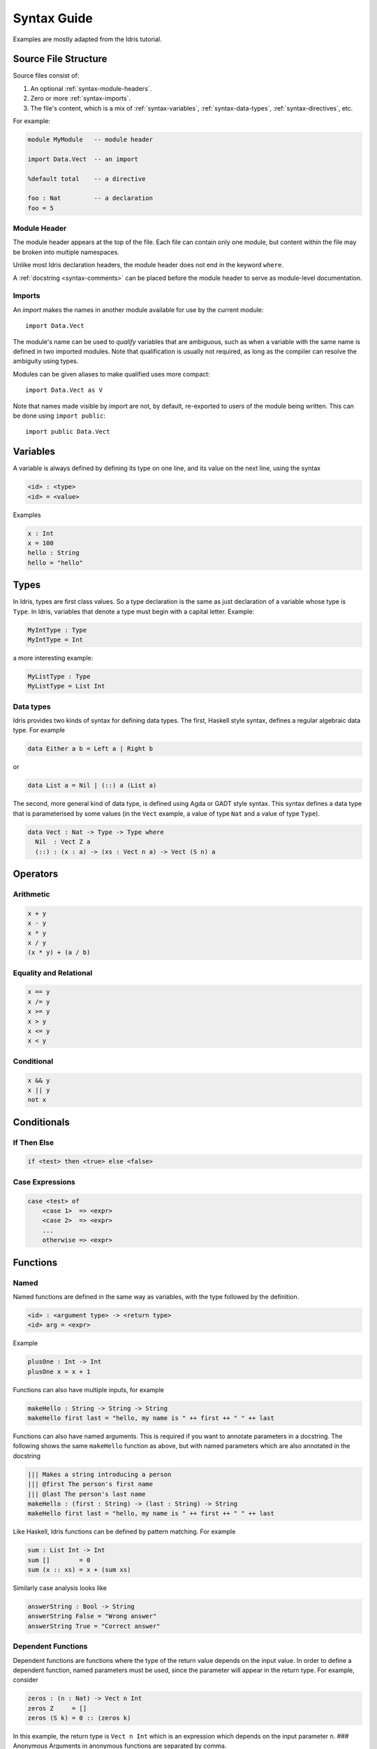**************
Syntax Guide
**************

Examples are mostly adapted from the Idris tutorial.

Source File Structure
---------------------

Source files consist of:

1. An optional :ref:`syntax-module-headers`.
2. Zero or more :ref:`syntax-imports`.
3. The file's content, which is a mix of :ref:`syntax-variables`,
   :ref:`syntax-data-types`, :ref:`syntax-directives`, etc.

.. Should that last bullet become more specific?  Terminologically I'm not even
   certain what the top-level entities in an Idris file are properly called.

For example:

.. code-block:: idris

    module MyModule   -- module header

    import Data.Vect  -- an import

    %default total    -- a directive

    foo : Nat         -- a declaration
    foo = 5

.. _syntax-module-headers:

Module Header
~~~~~~~~~~~~~

The module header appears at the top of the file.  Each file can contain only
one module, but content within the file may be broken into multiple namespaces.

Unlike most Idris declaration headers, the module header does not end in the
keyword ``where``.

A :ref:`docstring <syntax-comments>` can be placed before the module header to
serve as module-level documentation.

.. _syntax-imports:

Imports
~~~~~~~

An *import* makes the names in another module available for use by the current
module::

    import Data.Vect

The module's name can be used to *qualify* variables that are ambiguous, such
as when a variable with the same name is defined in two imported modules.  Note
that qualification is usually not required, as long as the compiler can resolve
the ambiguity using types.

Modules can be given aliases to make qualified uses more compact::

    import Data.Vect as V

Note that names made visible by import are not, by default, re-exported to
users of the module being written.  This can be done using ``import public``::

    import public Data.Vect

.. _syntax-variables:

Variables
---------

A variable is always defined by defining its type on one line, and its
value on the next line, using the syntax

.. code-block:: none

    <id> : <type>
    <id> = <value>

Examples

.. code-block:: idris

    x : Int
    x = 100
    hello : String
    hello = "hello"

Types
-----

In Idris, types are first class values. So a type declaration is the
same as just declaration of a variable whose type is ``Type``. In Idris,
variables that denote a type must begin with a capital letter. Example:

.. code-block:: idris

    MyIntType : Type
    MyIntType = Int

a more interesting example:

.. code-block:: idris

    MyListType : Type
    MyListType = List Int

.. _syntax-data-types:

Data types
~~~~~~~~~~

Idris provides two kinds of syntax for defining data types. The first,
Haskell style syntax, defines a regular algebraic data type. For example

.. code-block:: idris

    data Either a b = Left a | Right b

or

.. code-block:: idris

    data List a = Nil | (::) a (List a)

The second, more general kind of data type, is defined using Agda or
GADT style syntax. This syntax defines a data type that is parameterised
by some values (in the ``Vect`` example, a value of type ``Nat`` and a
value of type ``Type``).

.. code-block:: idris

    data Vect : Nat -> Type -> Type where
      Nil  : Vect Z a
      (::) : (x : a) -> (xs : Vect n a) -> Vect (S n) a

Operators
---------

Arithmetic
~~~~~~~~~~

.. code-block:: none

    x + y
    x - y
    x * y
    x / y
    (x * y) + (a / b)

Equality and Relational
~~~~~~~~~~~~~~~~~~~~~~~

.. code-block:: none

    x == y
    x /= y
    x >= y
    x > y
    x <= y
    x < y

Conditional
~~~~~~~~~~~

.. code-block:: none

    x && y
    x || y
    not x

Conditionals
------------

If Then Else
~~~~~~~~~~~~

.. code-block:: none

    if <test> then <true> else <false>

Case Expressions
~~~~~~~~~~~~~~~~

.. code-block:: none

    case <test> of
        <case 1>  => <expr>
        <case 2>  => <expr>
        ...
        otherwise => <expr>

Functions
---------

Named
~~~~~

Named functions are defined in the same way as variables, with the type
followed by the definition.

.. code-block:: none

    <id> : <argument type> -> <return type>
    <id> arg = <expr>

Example

.. code-block:: idris

    plusOne : Int -> Int
    plusOne x = x + 1

Functions can also have multiple inputs, for example

.. code-block:: idris

    makeHello : String -> String -> String
    makeHello first last = "hello, my name is " ++ first ++ " " ++ last

Functions can also have named arguments. This is required if you want to
annotate parameters in a docstring. The following shows the same
``makeHello`` function as above, but with named parameters which are
also annotated in the docstring

.. code-block:: idris

    ||| Makes a string introducing a person
    ||| @first The person's first name
    ||| @last The person's last name
    makeHello : (first : String) -> (last : String) -> String
    makeHello first last = "hello, my name is " ++ first ++ " " ++ last

Like Haskell, Idris functions can be defined by pattern matching. For
example

.. code-block:: idris

    sum : List Int -> Int
    sum []        = 0
    sum (x :: xs) = x + (sum xs)

Similarly case analysis looks like

.. code-block:: idris

    answerString : Bool -> String
    answerString False = "Wrong answer"
    answerString True = "Correct answer"

Dependent Functions
~~~~~~~~~~~~~~~~~~~

Dependent functions are functions where the type of the return value
depends on the input value. In order to define a dependent function,
named parameters must be used, since the parameter will appear in the
return type. For example, consider

.. code-block:: idris

    zeros : (n : Nat) -> Vect n Int
    zeros Z     = []
    zeros (S k) = 0 :: (zeros k)

In this example, the return type is ``Vect n Int`` which is an
expression which depends on the input parameter ``n``. ### Anonymous
Arguments in anonymous functions are separated by comma.

.. code-block:: none

    (\x => <expr>)
    (\x, y => <expr>)

Modifiers
~~~~~~~~~

Visibility
^^^^^^^^^^

.. code-block:: none

    public
    abstract
    private

Totality
^^^^^^^^

.. code-block:: none

    total
    implicit
    partial
    covering

Options
^^^^^^^

.. code-block:: none

    %export
    %hint
    %no_implicit
    %error_handler
    %error_reverse
    %assert_total
    %reflection
    %specialise [<name list>]

Misc
----

.. _syntax-comments:

Comments
~~~~~~~~

.. code-block:: none

    -- Single Line
    {- Multiline -}
    ||| Docstring (goes before definition)
    
Multi line String literals
~~~~~~~~~~~~~~~~~~~~~~~~~~

.. code-block:: none

    foo = """
    this is a
    string literal"""

.. _syntax-directives:

Directives
----------

.. code-block:: none

    %lib <path>
    %link <path>
    %flag <path>
    %include <path>
    %hide <function>
    %freeze <name>
    %access <accessibility>
    %default <totality>
    %logging <level 0--11>
    %dynamic <list of libs>
    %name <list of names>
    %error_handlers <list of names>
    %language <extension>
